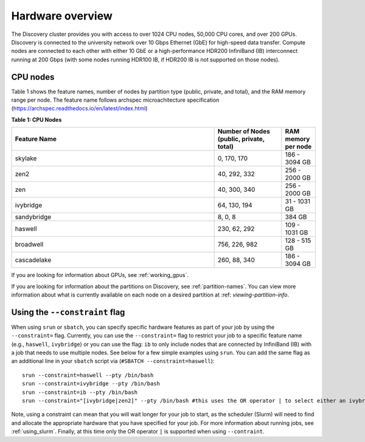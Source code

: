 .. _hardware_overview:

******************
Hardware overview
******************
The Discovery cluster provides you with access to over 1024 CPU nodes, 50,000 CPU cores, and over 200 GPUs. Discovery is connected
to the university network over 10 Gbps Ethernet (GbE) for high-speed data transfer.
Compute nodes are connected to each other with either 10 GbE or a high-performance HDR200 InfiniBand (IB) interconnect
running at 200 Gbps (with some nodes running HDR100 IB, if HDR200 IB is not supported on those nodes).

CPU nodes
=================================
Table 1 shows the feature names, number of nodes by partition type (public, private, and total), and the RAM memory range per node. The feature name follows archspec microachitecture specification (https://archspec.readthedocs.io/en/latest/index.html)

**Table 1: CPU Nodes**

.. list-table::
  :widths: 30 10 5
  :header-rows: 1

  * - Feature Name
    - Number of Nodes (public, private, total)
    - RAM memory per node
  * - skylake
    - 0, 170, 170
    - 186 - 3094 GB
  * - zen2
    - 40, 292, 332
    - 256 - 2000 GB
  * - zen
    - 40, 300, 340
    - 256 - 2000 GB
  * - ivybridge
    - 64, 130, 194
    - 31 - 1031 GB
  * - sandybridge
    - 8, 0, 8
    - 384 GB
  * - haswell
    - 230, 62, 292
    - 109 - 1031 GB
  * - broadwell
    - 756, 226, 982
    - 128 - 515 GB
  * - cascadelake
    - 260, 88, 340
    - 186 - 3094 GB

If you are looking for information about GPUs, see :ref:`working_gpus`.

If you are looking for information about the partitions on Discovery, see :ref:`partition-names`. You can view more information about what is currently available on each node on a desired partition at :ref: `viewing-partition-info`. 


Using the ``--constraint`` flag
================================
When using ``srun`` or ``sbatch``, you can specify specific hardware features as part of your job by using the ``--constraint=`` flag. Currently, you can use the ``--constraint=`` flag to restrict your job to a specific feature name (e.g., ``haswell``, ``ivybridge``) or you can use the flag: ``ib`` to only include nodes that are connected by InfiniBand (IB) with a job that needs to use multiple nodes. See below for a few simple examples using ``srun``. You can add the same flag as an additional line in your ``sbatch`` script via (``#SBATCH --constraint=haswell``)::

        srun --constraint=haswell --pty /bin/bash
        srun --constraint=ivybridge --pty /bin/bash
        srun --constraint=ib --pty /bin/bash  
        srun --constraint="[ivybridge|zen2]" --pty /bin/bash #this uses the OR operator | to select either an ivybridge or zen2 node. 

Note, using a constraint can mean that you will wait longer for your job to start, as the scheduler (Slurm) will need to find and allocate the appropriate hardware that you have specified for your job. For more information about running jobs, see :ref:`using_slurm`. Finally, at this time only the OR operator ``|`` is supported when using ``--contraint``. 


